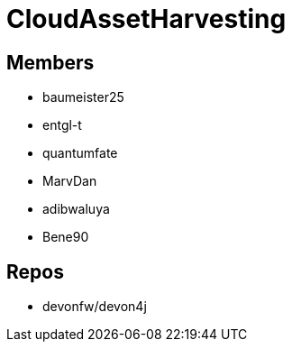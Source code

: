 = CloudAssetHarvesting

== Members
* baumeister25
* entgl-t
* quantumfate
* MarvDan 
* adibwaluya
* Bene90

== Repos
* devonfw/devon4j




